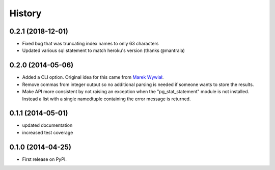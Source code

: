 .. :changelog:

History
-------

0.2.1 (2018-12-01)
++++++++++++++++++
* Fixed bug that was truncating index names to only 63 characters
* Updated various sql statement to match heroku's version (thanks @mantrala)

0.2.0 (2014-05-06)
++++++++++++++++++

* Added a CLI option. Original idea for this came from `Marek Wywiał
  <https://github.com/onjin/pgextrascli>`_.
* Remove commas from integer output so no additional parsing is needed if
  someone wants to store the results.
* Make API more consistent by not raising an exception when the
  "pg_stat_statement" module is not installed. Instead a list with a single
  namedtuple containing the error message is returned.

0.1.1 (2014-05-01)
++++++++++++++++++

* updated documentation
* increased test coverage

0.1.0 (2014-04-25)
++++++++++++++++++

* First release on PyPI.
